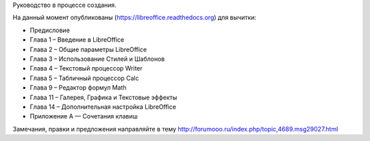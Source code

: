 Руководство в процессе создания. 


На данный момент опубликованы (https://libreoffice.readthedocs.org) для вычитки:
        
* Предисловие
* Глава 1 – Введение в LibreOffice
* Глава 2 – Общие параметры LibreOffice
* Глава 3 – Использование Стилей и Шаблонов
* Глава 4 – Текстовый процессор Writer
* Глава 5 – Табличный процессор Calc
* Глава 9 – Редактор формул Math
* Глава 11 – Галерея, Графика и Текстовые эффекты
* Глава 14 – Дополнительная настройка LibreOffice
* Приложение А — Сочетания клавиш
          
Замечания, правки и предложения направляйте в тему http://forumooo.ru/index.php/topic,4689.msg29027.html

